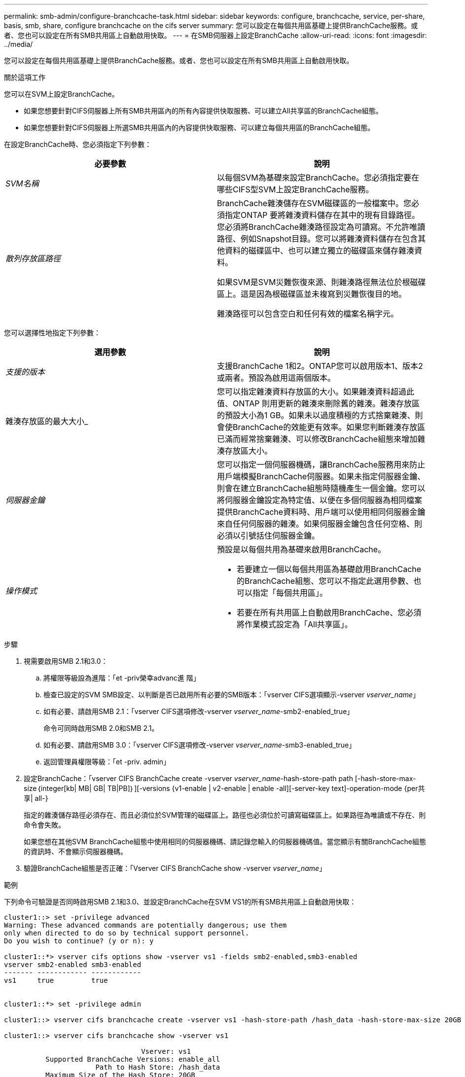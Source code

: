 ---
permalink: smb-admin/configure-branchcache-task.html 
sidebar: sidebar 
keywords: configure, branchcache, service, per-share, basis, smb, share, configure branchcache on the cifs server 
summary: 您可以設定在每個共用區基礎上提供BranchCache服務。或者、您也可以設定在所有SMB共用區上自動啟用快取。 
---
= 在SMB伺服器上設定BranchCache
:allow-uri-read: 
:icons: font
:imagesdir: ../media/


[role="lead"]
您可以設定在每個共用區基礎上提供BranchCache服務。或者、您也可以設定在所有SMB共用區上自動啟用快取。

.關於這項工作
您可以在SVM上設定BranchCache。

* 如果您想要針對CIFS伺服器上所有SMB共用區內的所有內容提供快取服務、可以建立All共享區的BranchCache組態。
* 如果您想要針對CIFS伺服器上所選SMB共用區內的內容提供快取服務、可以建立每個共用區的BranchCache組態。


在設定BranchCache時、您必須指定下列參數：

|===
| 必要參數 | 說明 


 a| 
_SVM名稱_
 a| 
以每個SVM為基礎來設定BranchCache。您必須指定要在哪些CIFS型SVM上設定BranchCache服務。



 a| 
_散列存放區路徑_
 a| 
BranchCache雜湊儲存在SVM磁碟區的一般檔案中。您必須指定ONTAP 要將雜湊資料儲存在其中的現有目錄路徑。您必須將BranchCache雜湊路徑設定為可讀寫。不允許唯讀路徑、例如Snapshot目錄。您可以將雜湊資料儲存在包含其他資料的磁碟區中、也可以建立獨立的磁碟區來儲存雜湊資料。

如果SVM是SVM災難恢復來源、則雜湊路徑無法位於根磁碟區上。這是因為根磁碟區並未複寫到災難恢復目的地。

雜湊路徑可以包含空白和任何有效的檔案名稱字元。

|===
您可以選擇性地指定下列參數：

|===
| 選用參數 | 說明 


 a| 
_支援的版本_
 a| 
支援BranchCache 1和2。ONTAP您可以啟用版本1、版本2或兩者。預設為啟用這兩個版本。



 a| 
雜湊存放區的最大大小_
 a| 
您可以指定雜湊資料存放區的大小。如果雜湊資料超過此值、ONTAP 則用更新的雜湊來刪除舊的雜湊。雜湊存放區的預設大小為1 GB。如果未以過度積極的方式捨棄雜湊、則會使BranchCache的效能更有效率。如果您判斷雜湊存放區已滿而經常捨棄雜湊、可以修改BranchCache組態來增加雜湊存放區大小。



 a| 
_伺服器金鑰_
 a| 
您可以指定一個伺服器機碼，讓BranchCache服務用來防止用戶端模擬BranchCache伺服器。如果未指定伺服器金鑰、則會在建立BranchCache組態時隨機產生一個金鑰。您可以將伺服器金鑰設定為特定值、以便在多個伺服器為相同檔案提供BranchCache資料時、用戶端可以使用相同伺服器金鑰來自任何伺服器的雜湊。如果伺服器金鑰包含任何空格、則必須以引號括住伺服器金鑰。



 a| 
_操作模式_
 a| 
預設是以每個共用為基礎來啟用BranchCache。

* 若要建立一個以每個共用區為基礎啟用BranchCache的BranchCache組態、您可以不指定此選用參數、也可以指定「每個共用區」。
* 若要在所有共用區上自動啟用BranchCache、您必須將作業模式設定為「All共享區」。


|===
.步驟
. 視需要啟用SMB 2.1和3.0：
+
.. 將權限等級設為進階：「et -priv榮幸advanc進 階」
.. 檢查已設定的SVM SMB設定、以判斷是否已啟用所有必要的SMB版本：「vserver CIFS選項顯示-vserver _vserver_name_」
.. 如有必要、請啟用SMB 2.1：「vserver CIFS選項修改-vserver _vserver_name_-smb2-enabled_true」
+
命令可同時啟用SMB 2.0和SMB 2.1。

.. 如有必要、請啟用SMB 3.0：「vserver CIFS選項修改-vserver _vserver_name_-smb3-enabled_true」
.. 返回管理員權限等級：「et -priv. admin」


. 設定BranchCache：「vserver CIFS BranchCache create -vserver _vserver_name_-hash-store-path path [-hash-store-max-size｛integer[kb| MB| GB| TB|PB]｝][-versions {v1-enable | v2-enable | enable -all][-server-key text]-operation-mode {per共享| all-}
+
指定的雜湊儲存路徑必須存在、而且必須位於SVM管理的磁碟區上。路徑也必須位於可讀寫磁碟區上。如果路徑為唯讀或不存在、則命令會失敗。

+
如果您想在其他SVM BranchCache組態中使用相同的伺服器機碼、請記錄您輸入的伺服器機碼值。當您顯示有關BranchCache組態的資訊時、不會顯示伺服器機碼。

. 驗證BranchCache組態是否正確：「Vserver CIFS BranchCache show -vserver _vserver_name_」


.範例
下列命令可驗證是否同時啟用SMB 2.1和3.0、並設定BranchCache在SVM VS1的所有SMB共用區上自動啟用快取：

[listing]
----
cluster1::> set -privilege advanced
Warning: These advanced commands are potentially dangerous; use them
only when directed to do so by technical support personnel.
Do you wish to continue? (y or n): y

cluster1::*> vserver cifs options show -vserver vs1 -fields smb2-enabled,smb3-enabled
vserver smb2-enabled smb3-enabled
------- ------------ ------------
vs1     true         true


cluster1::*> set -privilege admin

cluster1::> vserver cifs branchcache create -vserver vs1 -hash-store-path /hash_data -hash-store-max-size 20GB -versions enable-all -server-key "my server key" -operating-mode all-shares

cluster1::> vserver cifs branchcache show -vserver vs1

                                 Vserver: vs1
          Supported BranchCache Versions: enable_all
                      Path to Hash Store: /hash_data
          Maximum Size of the Hash Store: 20GB
Encryption Key Used to Secure the Hashes: -
        CIFS BranchCache Operating Modes: all_shares
----
下列命令可驗證是否同時啟用SMB 2.1和3.0、設定在SVM VS1上啟用每個共用區的快取、並驗證BranchCache組態：

[listing]
----
cluster1::> set -privilege advanced
Warning: These advanced commands are potentially dangerous; use them
only when directed to do so by technical support personnel.
Do you wish to continue? (y or n): y

cluster1::*> vserver cifs options show -vserver vs1 -fields smb2-enabled,smb3-enabled
vserver smb2-enabled smb3-enabled
------- ------------ ------------
vs1     true         true

cluster1::*> set -privilege admin

cluster1::> vserver cifs branchcache create -vserver vs1 -hash-store-path /hash_data -hash-store-max-size 20GB -versions enable-all -server-key "my server key"

cluster1::> vserver cifs branchcache show -vserver vs1

                                 Vserver: vs1
          Supported BranchCache Versions: enable_all
                      Path to Hash Store: /hash_data
          Maximum Size of the Hash Store: 20GB
Encryption Key Used to Secure the Hashes: -
        CIFS BranchCache Operating Modes: per_share
----
.相關資訊
xref:branchcache-version-support-concept.html[需求與準則：支援BranchCache版本]

xref:configure-branchcache-remote-office-concept.adoc[何處可以找到有關在遠端辦公室設定BranchCache的資訊]

xref:create-branchcache-enabled-share-task.adoc[建立啟用BranchCache的SMB共用區]

xref:enable-branchcache-existing-share-task.adoc[在現有的SMB共用區上啟用BranchCache]

xref:modify-branchcache-config-task.html[修改BranchCache組態]

xref:disable-branchcache-shares-concept.html[在SMB共用區上停用BranchCache總覽]

xref:delete-branchcache-config-task.html[刪除SVM上的BranchCache組態]
